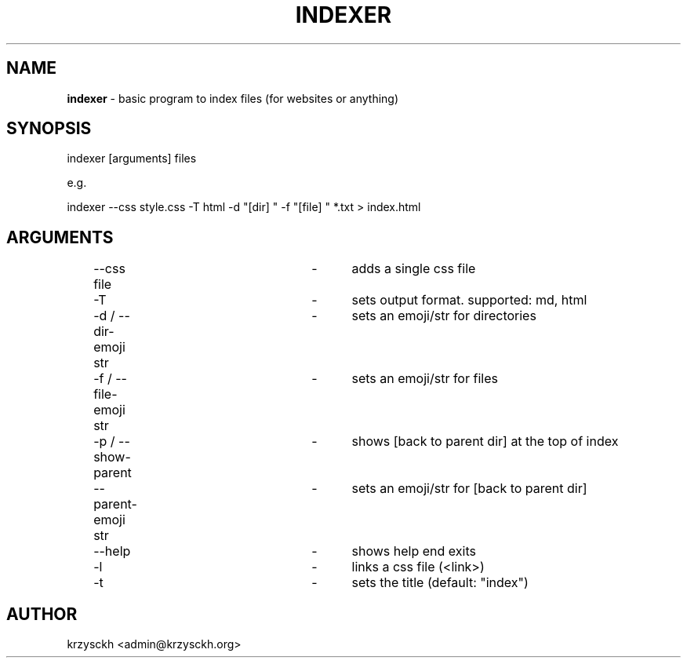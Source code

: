 .TH "INDEXER" "1"
.SH "NAME"
\fBindexer\fR \- basic program to index files (for websites or anything)
.SH "SYNOPSIS"
indexer [arguments] files
.P
e\.g\.
.P
indexer \-\-css style\.css \-T html \-d "[dir] " \-f "[file] " *\.txt > index\.html
.SH "ARGUMENTS"
	\-\-css file			\-	adds a single css file
.P
	\-T					\-	sets output format. supported: md, html
.P
	\-d / \-\-dir-emoji str	\-	sets an emoji/str for directories
.P
	\-f / \-\-file-emoji str	\-	sets an emoji/str for files
.P
	\-p / \-\-show-parent		\-	shows [back to parent dir] at the top of index
.P
	\-\-parent\-emoji str		\-	sets an emoji/str for [back to parent dir]
.P
	\-\-help				\-	shows help end exits
.P
	\-l					\- 	links a css file (<link>)
.P
	\-t					\-	sets the title (default: "index")
.SH "AUTHOR"
krzysckh <admin@krzysckh.org>

